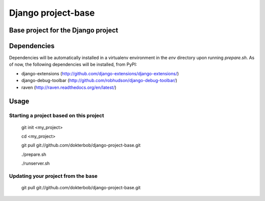 ===================================
Django project-base
===================================
Base project for the Django project
-----------------------------------

Dependencies
------------
Dependencies will be automatically installed in a virtualenv environment in
the `env` directory upon running `prepare.sh`. As of now, the following
dependencies will be installed, from PyPI:

*   django-extensions (http://github.com/django-extensions/django-extensions/)
*   django-debug-toolbar (http://github.com/robhudson/django-debug-toolbar/)
*   raven (http://raven.readthedocs.org/en/latest/)

Usage
-----

Starting a project based on this project
========================================
	git init <my_project>
	
	cd <my_project>

	git pull git://github.com/dokterbob/django-project-base.git
	
	./prepare.sh
	
	./runserver.sh

Updating your project from the base
===================================
	git pull git://github.com/dokterbob/django-project-base.git
